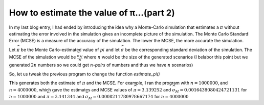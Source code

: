 How to estimate the value of π...(part 2)
=========================================

In my last blog entry, I had ended by introducing the idea why a Monte-Carlo simulation that estimates a :math:`\pi`
without estimating the error involved in the simulation gives an incomplete picture of the simulation. The Monte Carlo
Standard Error (MCSE) is a measure of the accuracy of the simulation. The lower the MCSE, the more accurate the
simulation.

Let :math:`\widehat{\pi}` be the Monte Carlo-estimated value of :math:`pi`
and let :math:`\widehat{\sigma}` be the corresponding standard deviation of the simulation.
The MCSE of the simulation would be :math:`\frac{\widehat{\sigma_M}}{n}` where :math:`n` would be the size of the generated
scenarios (I belabor this point but we generated :math:`2n` numbers so we could get :math:`n`-*pairs* of numbers
and thus we have :math:`n` scenarios)

So, let us tweak the previous program to change the function `estimate_pi()`

.. code-block:: python
    :linenos:

    def estimate_pi(n=1000000):
        nums = 2 * np.random.random_sample((n, 2)) - 1.0

        insides = np.array([1 if inside_circle(x, y) else 0 for x, y in nums])
        mean = np.mean(insides)
        sd = np.std(insides)
        return 4 * mean, 4 * sd/sqrt(n)


This generates both the estimate of :math:`\pi` and the MCSE.
For example, I ran the program with :math:`n=1000000`, and :math:`n=4000000`, which gave the estimates and MCSE
values of :math:`\widehat{\pi}=3.139252` and :math:`\widehat{\sigma_M}=0.0016438080424721131` for :math:`n=1000000`
and :math:`\widehat{\pi}=3.141344` and :math:`\widehat{\sigma_M}=0.0008211780978667174` for :math:`n=4000000`
